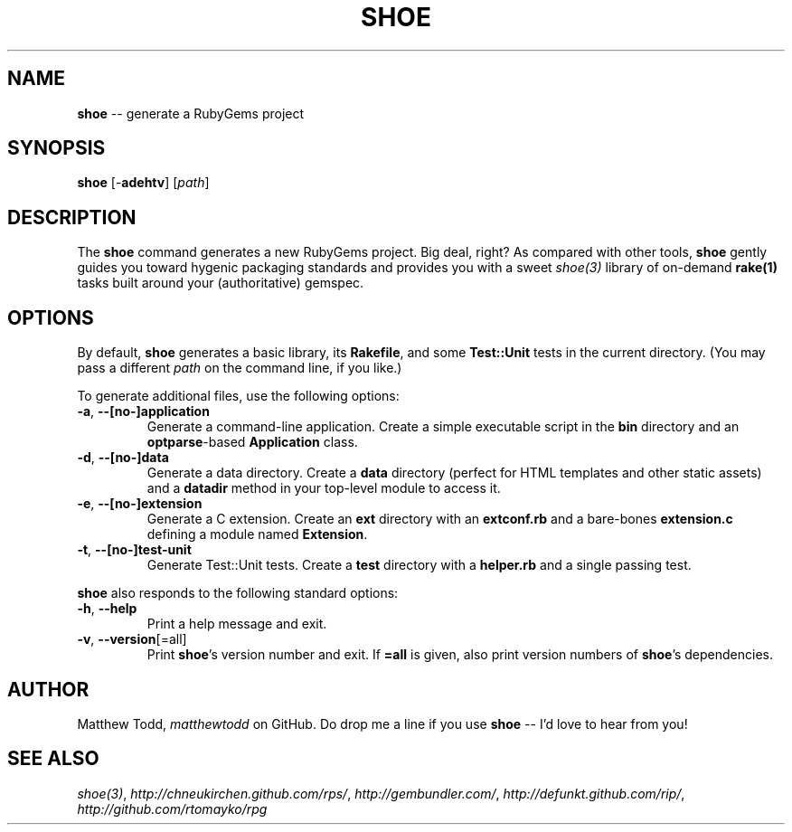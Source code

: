 .\" generated with Ronn/v0.5
.\" http://github.com/rtomayko/ronn/
.
.TH "SHOE" "1" "April 2010" "Matthew Todd" "RubyGems Manual"
.
.SH "NAME"
\fBshoe\fR \-\- generate a RubyGems project
.
.SH "SYNOPSIS"
\fBshoe\fR [\-\fBadehtv\fR] [\fIpath\fR]
.
.SH "DESCRIPTION"
The \fBshoe\fR command generates a new RubyGems project. Big deal, right? As
compared with other tools, \fBshoe\fR gently guides you toward hygenic packaging
standards and provides you with a sweet \fIshoe(3)\fR library of
on\-demand \fBrake(1)\fR tasks built around your (authoritative) gemspec.
.
.SH "OPTIONS"
By default, \fBshoe\fR generates a basic library, its \fBRakefile\fR, and some \fBTest::Unit\fR tests in the current directory. (You may pass a different \fIpath\fR
on the command line, if you like.)
.
.P
To generate additional files, use the following options:
.
.TP
\fB\-a\fR, \fB\-\-[no\-]application\fR
Generate a command\-line application. Create a simple executable script in
the \fBbin\fR directory and an \fBoptparse\fR\-based \fBApplication\fR class.
.
.TP
\fB\-d\fR, \fB\-\-[no\-]data\fR
Generate a data directory. Create a \fBdata\fR directory (perfect for HTML
templates and other static assets) and a \fBdatadir\fR method in your top\-level
module to access it.
.
.TP
\fB\-e\fR, \fB\-\-[no\-]extension\fR
Generate a C extension. Create an \fBext\fR directory with an \fBextconf.rb\fR and
a bare\-bones \fBextension.c\fR defining a module named \fBExtension\fR.
.
.TP
\fB\-t\fR, \fB\-\-[no\-]test\-unit\fR
Generate Test::Unit tests. Create a \fBtest\fR directory with a \fBhelper.rb\fR
and a single passing test.
.
.P
\fBshoe\fR also responds to the following standard options:
.
.TP
\fB\-h\fR, \fB\-\-help\fR
Print a help message and exit.
.
.TP
\fB\-v\fR, \fB\-\-version\fR[=all]
Print \fBshoe\fR's version number and exit. If \fB=all\fR is given, also print
version numbers of \fBshoe\fR's dependencies.
.
.SH "AUTHOR"
Matthew Todd, \fImatthewtodd\fR on GitHub. Do drop
me a line if you use \fBshoe\fR \-\- I'd love to hear from you!
.
.SH "SEE ALSO"
\fIshoe(3)\fR, \fIhttp://chneukirchen.github.com/rps/\fR, \fIhttp://gembundler.com/\fR, \fIhttp://defunkt.github.com/rip/\fR, \fIhttp://github.com/rtomayko/rpg\fR
